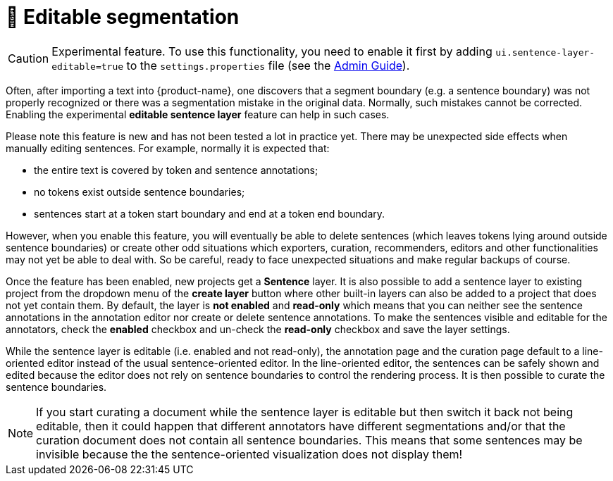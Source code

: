 // Licensed to the Technische Universität Darmstadt under one
// or more contributor license agreements.  See the NOTICE file
// distributed with this work for additional information
// regarding copyright ownership.  The Technische Universität Darmstadt 
// licenses this file to you under the Apache License, Version 2.0 (the
// "License"); you may not use this file except in compliance
// with the License.
//  
// http://www.apache.org/licenses/LICENSE-2.0
// 
// Unless required by applicable law or agreed to in writing, software
// distributed under the License is distributed on an "AS IS" BASIS,
// WITHOUT WARRANTIES OR CONDITIONS OF ANY KIND, either express or implied.
// See the License for the specific language governing permissions and
// limitations under the License.

= 🧪 Editable segmentation

====
CAUTION: Experimental feature. To use this functionality, you need to enable it first by adding `ui.sentence-layer-editable=true` to the `settings.properties` file (see the <<admin-guide.adoc#sect_settings_segmentation, Admin Guide>>).
====

Often, after importing a text into {product-name}, one discovers that a segment boundary (e.g. a 
sentence boundary) was not properly recognized or there was a segmentation mistake in the original
data. Normally, such mistakes cannot be corrected. Enabling the experimental 
**editable sentence layer** feature can help in such cases. 

Please note this feature is new and has not been tested a lot in practice yet. There may be
unexpected side effects when manually editing sentences. For example, normally it is expected that:

* the entire text is covered by token and sentence annotations;
* no tokens exist outside sentence boundaries;
* sentences start at a token start boundary and end at a token end boundary.

However, when you enable this feature, you will eventually be able to delete sentences (which leaves
tokens lying around outside sentence boundaries) or create other odd situations which exporters, 
curation, recommenders, editors and other functionalities may not yet be able to deal with. So be
careful, ready to face unexpected situations and make regular backups of course.

Once the feature has been enabled, new projects get a **Sentence** layer. It is also possible to
add a sentence layer to existing project from the dropdown menu of the **create layer** button where
other built-in layers can also be added to a project that does not yet contain them. By default, the
layer is **not enabled** and **read-only** which means that you can neither see the sentence 
annotations in the annotation editor nor create or delete sentence annotations. To make the sentences 
visible and editable for the annotators, check the **enabled** checkbox and un-check the 
**read-only** checkbox and save the layer settings.

While the sentence layer is editable (i.e. enabled and not read-only), the annotation page and the curation page default to a line-oriented editor instead of the usual sentence-oriented editor. In
the line-oriented editor, the sentences can be safely shown and edited because the editor does not
rely on sentence boundaries to control the rendering process. It is then possible to curate the
sentence boundaries.

NOTE: If you start curating a document while the sentence layer is editable but then switch it back
      not being editable, then it could happen that different annotators have different segmentations and/or that the curation
      document does not contain all sentence boundaries. This means that some sentences may be invisible because the 
      the sentence-oriented visualization does not display them!



